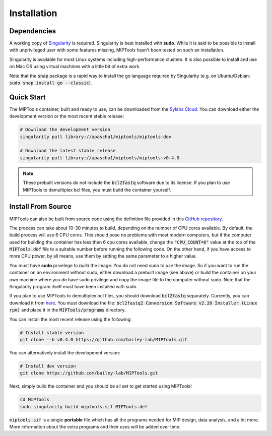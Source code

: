 ============
Installation
============

Dependencies
============

A working copy of `Singularity <https://www.sylabs.io/docs/>`_ is required.
Singularity is best installed with **sudo**. While it is said to be possible to
install with unprivileged user with some features missing, MIPTools hasn't been
tested on such an installation.

Singularity is available for most Linux systems including high-performance clusters. It is also possible to install
and use on Mac OS using virtual machines with a little bit of extra work.

Note that the :code:`snap` package is a rapid way to install the go language
required by Singularity (e.g. on Ubuntu/Debian: :code:`sudo snap install go
--classic`).

Quick Start
===========
The MIPTools container, built and ready to use, can be
downloaded from the `Sylabs Cloud <https://cloud.sylabs.io/>`_. You can download
either the development version or the most recent stable release:

.. code-block:: bash
	
	# Download the development version
	singularity pull library://apascha1/miptools/miptools:dev

	# Download the latest stable release
	singularity pull library://apascha1/miptools/miptools:v0.4.0

.. note::
	
	These prebuilt versions do not include the :code:`bcl2fastq` software due to
	its license. If you plan to use MIPTools to demultiplex bcl files, you must
	build the container yourself.

.. _install-source:

Install From Source 
===================
MIPTools can also be built from source code using the definition file provided
in this `GitHub repository <https://github.com/bailey-lab/MIPTools>`_.

The process can take about 10-30 minutes to build, depending on the number of
CPU cores available. By default, the build process will use 6 CPU cores. This
should pose no problems with most modern computers, but if the computer used
for building the container has less then 6 cpu cores available, change the
:code:`"CPU_COUNT=6"` value at the top of the :code:`MIPTools.def` file to a
suitable number before running the following code. On the other hand, if
you have access to more CPU power, by all means, use them by setting the
same parameter to a higher value.

You must have **sudo** privelege to *build* the image. You do not need sudo to
*use* the image. So if you want to run the container on an environment without
sudo, either download a prebuilt image (see above) or build the container on
your own machine where you *do* have sudo privilege and copy the image file to
the computer without sudo. Note that the Singularity program itself must have
been installed with sudo.

If you plan to use MIPTools to demultiplex bcl files, you should download
:code:`bcl2fastq` separately. Currently, you can download it from `here <https://support.illumina.com/downloads/bcl2fastq-conversion-software-v2-20.html>`_. 
You must download the file: :code:`bcl2fastq2 Conversion Software v2.20 Installer (Linux rpm)` and place it in the :code:`MIPTools/programs` directory.

You can install the most recent release using the following:

.. code-block:: bash

	# Install stable version
	git clone --b v0.4.0 https://github.com/bailey-lab/MIPTools.git


You can alternatively install the development version:

.. code-block:: bash

	# Install dev version
	git clone https://github.com/bailey-lab/MIPTools.git

Next, simply build the container and you should be all set to get started using
MIPTools!

.. code-block:: bash

	cd MIPTools
	sudo singularity build miptools.sif MIPTools.def

:code:`miptools.sif` is a single **portable** file which has all the programs
needed for MIP design, data analysis, and a lot more. More information
about the extra programs and their uses will be added over time.
